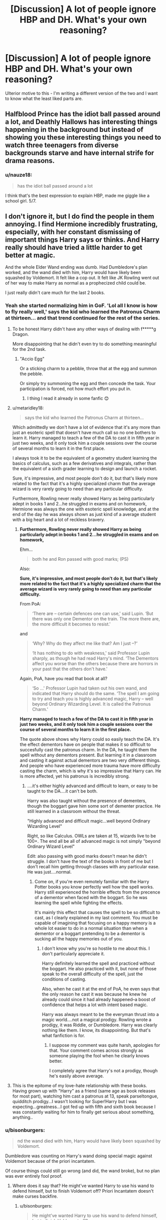 #+TITLE: [Discussion] A lot of people ignore HBP and DH. What's your own reasoning?

* [Discussion] A lot of people ignore HBP and DH. What's your own reasoning?
:PROPERTIES:
:Author: abnormalopinion
:Score: 17
:DateUnix: 1523333029.0
:DateShort: 2018-Apr-10
:FlairText: Discussion
:END:
Ulterior motive to this - I'm writing a different version of the two and I want to know what the least liked parts are.


** Halfblood Prince has the idiot ball passed around a lot, and Deathly Hallows has interesting things happening in the background but instead of showing you these interesting things you need to watch three teenagers from diverse backgrounds starve and have internal strife for drama reasons.
:PROPERTIES:
:Author: zombieqatz
:Score: 48
:DateUnix: 1523335401.0
:DateShort: 2018-Apr-10
:END:

*** u/nauze18:
#+begin_quote
  has the idiot ball passed around a lot
#+end_quote

I think that's the best expression to explain HBP, made me giggle like a school girl. 5/7.
:PROPERTIES:
:Author: nauze18
:Score: 21
:DateUnix: 1523398155.0
:DateShort: 2018-Apr-11
:END:


** I don't ignore it, but I do find the people in them annoying. I find Hermione incredibly frustrating, especially, with her constant dismissing of important things Harry says or thinks. And Harry really should have tried a little harder to get better at magic.

And the whole Elder Wand ending was dumb. Had Dumbledore's plan worked, and the wand died with him, Harry would have likely been squashed by Voldemort. It felt like a cop out. It felt like JK Rowling went out of her way to make Harry as normal as a prophecized child could be.

I just really didn't care much for the last 2 books.
:PROPERTIES:
:Author: AutumnSouls
:Score: 43
:DateUnix: 1523337225.0
:DateShort: 2018-Apr-10
:END:

*** Yeah she started normalizing him in GoF. 'Lol all I know is how to fly really well,' says the kid who learned the Patronus Charm at thirteen... and that trend continued for the rest of the series.
:PROPERTIES:
:Author: abnormalopinion
:Score: 32
:DateUnix: 1523337443.0
:DateShort: 2018-Apr-10
:END:

**** To be honest Harry didn't have any other ways of dealing with f*****g Dragon.

More disappointing that he didn't even try to do something meaningful for the 2nd task.
:PROPERTIES:
:Author: DrunkBystander
:Score: 14
:DateUnix: 1523351789.0
:DateShort: 2018-Apr-10
:END:

***** "Accio Egg"

Or a sticking charm to a pebble, throw that at the egg and summon the pebble.

Or simply try summoning the egg and then concede the task. Your participation is forced, not how much effort you put in.
:PROPERTIES:
:Author: Hellstrike
:Score: 13
:DateUnix: 1523377302.0
:DateShort: 2018-Apr-10
:END:

****** I thing I read it already in some fanfic 😊
:PROPERTIES:
:Author: DrunkBystander
:Score: 4
:DateUnix: 1523382394.0
:DateShort: 2018-Apr-10
:END:


**** u/metaridley18:
#+begin_quote
  says the kid who learned the Patronus Charm at thirteen...
#+end_quote

Which admittedly we don't have a lot of evidence that it's any more than just an esoteric spell that doesn't have much call so no one bothers to learn it. Harry managed to teach a few of the DA to cast it in fifth year in just two weeks, and it only took him a couple sessions over the course of several months to learn it in the first place.

I always took it to be the equivalent of a geometry student learning the basics of calculus, such as a few derivatives and integrals, rather than the equivalent of a sixth grader learning to design and launch a rocket.

Sure, it's impressive, and most people don't do it, but that's likely more related to the fact that it's a highly specialized charm that the average wizard is very rarely going to need than any particular difficulty.

Furthermore, Rowling never really showed Harry as being particularly adept in books 1 and 2...he struggled in exams and on homework, Hermione was always the one with esoteric spell knowledge, and at the end of the day he was always shown as just kind of a average student with a big heart and a lot of reckless bravery.
:PROPERTIES:
:Author: metaridley18
:Score: 14
:DateUnix: 1523378045.0
:DateShort: 2018-Apr-10
:END:

***** *Furthermore, Rowling never really showed Harry as being particularly adept in books 1 and 2...he struggled in exams and on homework,*

Ehm...

#+begin_quote
  both he and Ron passed with good marks; (PS)
#+end_quote

Also:

*Sure, it's impressive, and most people don't do it, but that's likely more related to the fact that it's a highly specialized charm that the average wizard is very rarely going to need than any particular difficulty.*

From PoA:

#+begin_quote
  ‘There are -- certain defences one can use,' said Lupin. ‘But there was only one Dementor on the train. The more there are, the more difficult it becomes to resist.'
#+end_quote

and

#+begin_quote
  ‘Why? Why do they affect me like that? Am I just --?'

  ‘It has nothing to do with weakness,' said Professor Lupin sharply, as though he had read Harry's mind. ‘The Dementors affect you worse than the others because there are horrors in your past that the others don't have.'
#+end_quote

Again, PoA, have you read that book at all?

#+begin_quote
  ‘So ...' Professor Lupin had taken out his own wand, and indicated that Harry should do the same. ‘The spell I am going to try and teach you is highly advanced magic, Harry -- well beyond Ordinary Wizarding Level. It is called the Patronus Charm.'
#+end_quote

*Harry managed to teach a few of the DA to cast it in fifth year in just two weeks, and it only took him a couple sessions over the course of several months to learn it in the first place.*

The quote above shows why Harry could so easily teach the DA. It's the effect dementors have on people that makes it so difficult to succesfully cast the patronus charm. In the DA, he taught them the spell without any dementors present. But learning it in a classroom and casting it against actual dementors are two very different things. And people who have experienced more trauma have more difficulty casting the charm, which is why it's so impressive that Harry can. He is more affected, yet his patronus is incredibly strong.
:PROPERTIES:
:Score: 15
:DateUnix: 1523386526.0
:DateShort: 2018-Apr-10
:END:

****** ....it's either highly advanced and difficult to learn, or easy to be taught to the DA....it can't be both.

Harry was also taught without the presence of dementers, though the boggart gave him some sort of dementer practice. He still learned in a classroom without the threat.

"Highly advanced and difficult magic...well beyond Ordinary Wizarding Level"

Right, so like Calculus. OWLs are taken at 15, wizards live to be 100+. The end all be all of advanced magic is not simply "beyond Ordinary Wizard Level"

Edit: also passing with good marks doesn't mean he didn't struggle. I don't have the text of the books in front of me but I don't recall him getting through classes with any particular ease. He was just....normal.
:PROPERTIES:
:Author: metaridley18
:Score: -3
:DateUnix: 1523397833.0
:DateShort: 2018-Apr-11
:END:

******* Come on, if you're even remotely familiar with the Harry Potter books you know perfectly well how the spell works. Harry still experienced the horrible effects from the precence of a dementor when faced with the boggart. So he was learning the spell while fighting the effects.

It's mainly this effect that causes the spell to be so difficult to cast, as I clearly explained in my last comment. You must be capable of imagining that focusing on a happy memory is a whole lot easier to do in a normal situation than when a dementor or a boggart pretending to be a dementor is sucking all the happy memories out of you.
:PROPERTIES:
:Score: 4
:DateUnix: 1523400237.0
:DateShort: 2018-Apr-11
:END:

******** I don't know why you're so hostile to me about this. I don't particularly appreciate it.

Harry definitely learned the spell and practiced without the boggart. He also practiced with it, but none of those speak to the overall difficulty of the spell, just the conditions of casting.

Also, when he cast it at the end of PoA, he even says that the only reason he cast it was because he knew he already could since it had already happened--a boost of confidence that helps a lot with intent based magic.

Harry was always meant to be the everyman thrust into a magic world....not a magical prodigy. Rowling wrote a prodigy, it was Riddle, or Dumbledore. Harry was clearly nothing like them. I know, its disappointing. But that's what fanfiction is for.
:PROPERTIES:
:Author: metaridley18
:Score: -2
:DateUnix: 1523402729.0
:DateShort: 2018-Apr-11
:END:

********* I suppose my comment was quite harsh, apologies for that. Your comment comes across strongly as someone playing the fool when he clearly knows better.

I completely agree that Harry's not a prodigy, though he's easily above average.
:PROPERTIES:
:Score: 6
:DateUnix: 1523403011.0
:DateShort: 2018-Apr-11
:END:


**** This is the epitome of my love-hate relationship with these books. Having grown up with "Harry" as a friend (same age as book releases for most part), watching him cast a patronus at 13, speak parseltongue, quidditch prodigy...I wasn't looking for Super!Harry but I was expecting...greatness...I got fed up with fifth and sixth book because I was constantly waiting for him to finally get serious about something, anything..
:PROPERTIES:
:Author: liverbuzzz
:Score: 3
:DateUnix: 1523465343.0
:DateShort: 2018-Apr-11
:END:


*** u/bisonburgers:
#+begin_quote
  nd the wand died with him, Harry would have likely been squashed by Voldemort.
#+end_quote

Dumbledore was counting on Harry's wand doing special magic against Voldemort because of the priori incantatem.

Of course things could still go wrong (and did, the wand broke), but no plan was ever entirely fool proof.
:PROPERTIES:
:Author: bisonburgers
:Score: 2
:DateUnix: 1523407629.0
:DateShort: 2018-Apr-11
:END:

**** Where does it say that? He might've wanted Harry to use his wand to defend himself, but to finish Voldemort off? Priori Incantatem doesn't make curses backfire.
:PROPERTIES:
:Author: AutumnSouls
:Score: 3
:DateUnix: 1523408536.0
:DateShort: 2018-Apr-11
:END:

***** u/bisonburgers:
#+begin_quote
  He might've wanted Harry to use his wand to defend himself, but to finish Voldemort off?
#+end_quote

I meant Harry defending himself, but actually now I think on it, it might attack Voldemort too. It did attack him with golden flames that one time... I just looked up where Dumbledore explains this to better understand, and this is what he says,

#+begin_quote
  Your courage won, your wand overpowered his. And in doing so, something happened between those wands, something that echoed the relationship between their masters.

  “I believe that your wand imbibed some of the power and qualities of Voldemort's wand that night, which is to say that it contained a little of Voldemort himself. So your wand recognized him when he pursued you, recognized a man who was both kin and mortal enemy, and it regurgitated some of his own magic against him, magic much more powerful than anything Lucius's wand had ever performed. Your wand now contained the power of your enormous courage and of Voldemort's own deadly skill: What chance did that poor stick of Lucius Malfoy's stand?”

  “But if my wand was so powerful, how come Hermione was able to break it?” asked Harry.

  “My dear boy, its remarkable effects were directed only at Voldemort, who had tampered so ill-advisedly with the deepest laws of magic. Only toward him was that wand abnormally powerful. Otherwise it was a wand like any other . . . though a good one, I am sure,” Dumbledore finished kindly.
#+end_quote

He's only talking about Harry's wand destroying Lucius's though, and not about killing Voldemort, but still interesting. I suppose it's possible Dumbledore was depending on Harry's wand more or less doing the exact same thing the Elder Wand ended up doing, and from what actually happened, I think that's a reasonable assumption for Dumbledore to have made.

But despite this, I do not necessarily think Dumbledore even expected Harry to be the one to kill Voldemort at all. I don't get the sense Dumbledore cares all that much about what the prophecy says, or for things like fate or destiny. He works off of facts and trusted magical theory, and he does not seem to trust Divination. From the living Dumbledore's perspective, anyone can strike the final blow so long as Voldemort is mortal. Harry is the only one who can make him mortal, but anyone can do the actual killing bit. I think that's what the Order was supposed to be for, but things just worked out differently because of that "flaw in the plan". Anyway, I don't really think there was enough for Dumbledore to plan the moment of Voldemort's death. Only after he's dead do I think Dumbledore's perspective changes about who can kill Voldemort; in King's Cross chapter both he and Harry are now aware that Harry is the master of the Elder Wand, and Dumbledore explains things to Harry with the new circumstances in mind, that Harry /can/ kill Voldemort. Not that he has to, but that he is capable of it:

#+begin_quote
  “I've got to go back, haven't I?”

  “That is up to you.”

  “I've got a choice?”
#+end_quote

He asked Dumbeldore about the afterlife, and after getting a vague answers, says,

#+begin_quote
  “Voldemort's got the Elder Wand.”
#+end_quote

And Dumbledore responds,

#+begin_quote
  “True. Voldemort has the Elder Wand.”
#+end_quote

And I think they both know what that means.
:PROPERTIES:
:Author: bisonburgers
:Score: 2
:DateUnix: 1523412635.0
:DateShort: 2018-Apr-11
:END:


** The ending is contrived in order to align with the overarching theme of the book. However, this does not stop the ending from being contrived. Nobody's plan should ever rely on "should"s. I much prefer some practical action from the most powerful wizard of the age, not a plan based on myths and hope.

So many people in this series need a kick in the pants and to be told to get over themselves. Those with power and choice bear a responsibility for those beneath them.
:PROPERTIES:
:Author: Averant
:Score: 13
:DateUnix: 1523336245.0
:DateShort: 2018-Apr-10
:END:


** To me, it is that Harry is hopelessly naive- he knows that a powerful wizard is out for his blood, but he doesn't make any effort to improve himself. Sure, there is the DA, but that is made to pass their standardized test. Harry doesn't seem like an "equal" to me at all- he was caught by snatchers in DH- wizards we can all agree don't hold a candle to Voldemort. He won due to the Elder Wand backfiring- not because he was marked as an equal. Just my opinion, don't kill me lol
:PROPERTIES:
:Author: Eingram24
:Score: 29
:DateUnix: 1523333514.0
:DateShort: 2018-Apr-10
:END:

*** First of all, I think you're confusing Harry with Umbridge. She's the one who said exams are what school is all about.

The book made it perfectly clear that the main purpose of the DA was to learn to defend themselves in the real world. Passing their O.W.L.s was a small part of it, but certainly not the main part.

It's mentioned several times. First when Hermione asks Harry to be their teacher. They want him specifically because he's had real life experience fighting Voldemort, and that's the most important thing to learn.

Then in the Hog's Head they're discussing it and Macmillan says something along the lines of 'Surely you wabt to pass your exams as well?' And Hermione says something along the lines of 'Of course, but most of all, we beed to be able to defend ourselves against Voldemort.'

As for the second part of your comment, this comes down to personal opinion. It was never about Harry being as magically powerful as Voldemort as the books made very clear, and I personally like that. It sets Harry Potter apart from your standard hero.

He didn't win because he was overpowered, he won because he had a good heart and was a good leader who inslired people to follow him. That's what makes him a hero. When Voldemort lost, the Death Eaters fled. But everyone stood up to protect Harry and kept fighting when they thought he was dead. Because he had inspired people to stand up to evil.
:PROPERTIES:
:Score: 14
:DateUnix: 1523356970.0
:DateShort: 2018-Apr-10
:END:

**** Harry's experience, while greater than anyone else's at Hogwarts isn't vast. Primarily he was teaching spells that could be tested on in the exams. I'm sure some members cared more about their exams than Voldemort since at that point all they had was Harry's word backed up by Dumbledore.

For the second part, yes he won because he was good, that's fine for a children's story but the series grew up. Its what made it so great when I was growing up, the series aged and changed as I did. By the time of the Seventh book it was very much young adult territory rather than children. At that point people want a real solution. Power of friendship etc doesn't cut it. People wanted to see Harry grow and take on the mantle of the chosen one, to leave his childish delusions of normality behind and become every bit as great as Ollivander predicted. Obviously greatness has different definitions but the ending was underwhelming for a lot of people. It was contrived and outlandish but not magical. Harry accepting his death might have been emotional but at the same time it felt like giving up. With regards to people standing up, they stood up to Voldemort before Harry, he might have been a figurehead but they were doing it long before he was born.
:PROPERTIES:
:Author: herO_wraith
:Score: 18
:DateUnix: 1523360403.0
:DateShort: 2018-Apr-10
:END:

***** u/deleted:
#+begin_quote
  Harry's experience, while greater than anyone else's at Hogwarts isn't vast. Primarily he was teaching spells that could be tested on in the exams. I'm sure some members cared more about their exams than Voldemort since at that point all they had was Harry's word backed up by Dumbledore.
#+end_quote

I challenge you to find anything in the book that backs up a single word you said. Like I said, passing their exams played a part, but by far the most important reason was to learn to defend themselves, as is made perfectly clear in the book. What you said was inaccurate, simple as that. Those examples I mentioned can all be found in the book, and there are more.

There also is (but I admit I may possibly be wrong about this) no mention that Harry chose spells because they were likely to come up on OWL exams. For instance, the examinor asked Harry to cast the patronus charm as a bonus, showing it wasn't part of the exam. Harry chose spells that he thought would be useful for them to know. He makes this clear with the disarming spell and I believe several others.

I also didn't claim that Harry's experience was vast. Just that it was the main reason Hermione asked him to be their teacher.
:PROPERTIES:
:Score: 0
:DateUnix: 1523361314.0
:DateShort: 2018-Apr-10
:END:

****** You're asking me to prove a interpretation. 'I'm sure some members cared more about their exams' I'm not claiming that they openly said it. Comparing what is written vs what is in line with the characters of a story is silly. Character as people have their own motives. We experience the books from Harry's point of view, we don't get insight on every character's motives for joining the DA. Heck, Michael Corner joins because of Ginny. His friends that came a long might care more about their exams. We don't get told every member's reasoning for joining, there isn't an in depth interview stage. It is reasonable to suggest, given the scepticism surrounding Harry's claims that some might have just wanted to practice magic that wasn't allowed in the class room. Me thinking its reasonable enough I'm willing to suggest at least one of the members saw their exams as a priority is me saying I'm sure. They aren't all convinced Harry is telling the truth, the chapter at the Hogs Head shows that. The fact that plenty sign up without full confidence in Harry's story is enough to suggest potential ulterior motives. You're taking my thoughts as a personal attack.

Harry isn't teaching them the spells that Dumbledore and Voldemort throw around at the Ministry at the end. He doesn't know them. What he has is Hermione, the books Lupin and Sirius gave him and his textbooks. Taking the resources he had available and his motives its highly likely that the spells he taught were part of the course and the spells he learnt at the end of the last year for the third task that he thought were useful. Harry thinking they're useful isn't mutually exclusive to them being tested. You look at where he found the spells and you draw conclusions.
:PROPERTIES:
:Author: herO_wraith
:Score: 12
:DateUnix: 1523363870.0
:DateShort: 2018-Apr-10
:END:


**** u/Hellstrike:
#+begin_quote
  the main purpose of the DA was to learn to defend themselves in the real world
#+end_quote

So why were they learning disarming and stunning, and not let's say stuff like sectumsempra? Most of the Dark Arts seems like "1001 ways to kill people painfully", but a few of them seem like the superior choice for combat. And by the time the DE were broken out of Azkaban, people knew that stunners were pointless and it might very well come down to "them or us".
:PROPERTIES:
:Author: Hellstrike
:Score: 5
:DateUnix: 1523377188.0
:DateShort: 2018-Apr-10
:END:

***** Harry explains why he chooses to teach them the disarming spell, when Smith scoffs at it. And the stunning spell proves itself to be useful. As for things like Sectumsempra; that's dark magic. I find it unlikely that Harry would choose to learn and teach curses like that.

As for why the books only show quite a limited amount of spells and tend to use the same few several times, I don't know. They have learned a lot of spells that we don't know about, as they studied in school for 6 years and we only see a few classes. Just like we only see a few DA meetings. We don't see Harry really deliberately using dark magic until DH when they were desperate, or in anger, which is due to Harry's main character flaw; to act rashly out of anger. It doesn't seem very in character for him to deliberately teach other students dark magic.

And again in DH, Harry makes it clear that he doesn't like using stronger spells than those like stunning and disarming, when Lupin berates him for disarming Stan Shunpike. It's consistent in his character. Maybe you imagine 15 year olds in the ministry to be maiming and killing people left and right, but that doesn't fit with their characters. Even in GoF, Crouch Sr.'s decision to fight fire with fire was seen as very harsh and controversial. Moody was considered a great auror by at least Sirius for never stooping to the level of Death Eaters, never killing unless he really had to, and we're talking about an adult and an auror who is trained to do that. Even he doesn't like to go that far.

It is also explicitly mentioned several times that learning to defend themselves was the main reason they chose to start up the DA. If you want to scoff at me saying that, just look up the proof for yourself.
:PROPERTIES:
:Score: 2
:DateUnix: 1523378438.0
:DateShort: 2018-Apr-10
:END:

****** The twin core effect was a fluke on Harry's part. If anyone else tries that, they are dead.

And in which context is stunning members of a fascist street fighting gang, which, in all honesty, is a bad SA ripoff, the better choice than killing them? Whether or not children should be in the position of making that choice is another question, but the DA is not to be blamed for the choices of a genocidal maniac.
:PROPERTIES:
:Author: Hellstrike
:Score: 6
:DateUnix: 1523378689.0
:DateShort: 2018-Apr-10
:END:

******* u/deleted:
#+begin_quote
  The twin core effect was a fluke on Harry's part. If anyone else tries that, they are dead.
#+end_quote

I'm not saying Harry was right, I'm saying that the spell being useful for him was his reasoning for saying it was a useful spell and for teaching it to the DA. I explained it from Harry's point of view, not my own.

But personally, I do agree with Harry, regardless of the twin cores effect. A wand is a wizard's main weapon. Very few wizards are capable of deliberate wandless magic, and most Death Eaters are unlikely to be among those. That makes the disarming spell a very useful one.

#+begin_quote
  And in which context is stunning members of a fascist street fighting gang, which, in all honesty, is a bad SA ripoff, the better choice than killing them?
#+end_quote

Again, I'm not talking about killing people in the terms of whether it is a good or bad choice. I'm saying that it's not consistent with the characters' personalities and decisions and the way the use of dark magic is viewed by those characters.

As for the stunning spell, there are several scenes in which the use of spell proves succesful. Luna stunning Carrow in the Ravenclaw common room for instance.

Again, personally I think incapacitating people is better than killing. I believe in a justice system that doesn't involve the death penalty, let alone people acting as judge and jury themselves. While it's understandable that in a war they make choices they wouldn't otherwise have, catching and prosecuting Death Eaters sounds better to me than killing them. But that is my personal opinion, as straight up murder being better is your personal opinion. Don't confuse your own opinion with those of the characters in the books.
:PROPERTIES:
:Score: 2
:DateUnix: 1523379700.0
:DateShort: 2018-Apr-10
:END:

******** One of the biggest problems with the later books is that the "light" side tried to win a war with non-lethal weapons. As edgy as it usually is in fanfiction, they should have realised that the only thing they achieve that way is to increase their death toll. You win wars through superior firepower, tactics and most of all logistics. Holding the moral highground does nothing in that regard.
:PROPERTIES:
:Author: Hellstrike
:Score: 9
:DateUnix: 1523380158.0
:DateShort: 2018-Apr-10
:END:

********* I don't know if they did. Lupin makes a pretty good argument that the Order needs to kill. He chides Harry for disagreeing on this point.

I also assume the Order killed Death Eaters during the battle if we are to believe fifty are dead - however, based on this not being explicitly stated and JKR's math issues, this is more of an interpretation than something that can be proven.
:PROPERTIES:
:Author: bisonburgers
:Score: 1
:DateUnix: 1523482905.0
:DateShort: 2018-Apr-12
:END:

********** No Death Eater died during the DoM battle or the Hogwarts raid. During the truce of the Battle of Hogwarts, the inner circle seems to be mostly alive as well.

Also considering that Voldemort ordered an uphill frontal assault on a fortified position, across several hundred yards of open ground nonetheless, shows that the defenders were not aiming to kill. The defenders wouldn't even need to aim, just throw area of effect curses in the general direction of the Death Eaters and you are almost guaranteed to hit something.
:PROPERTIES:
:Author: Hellstrike
:Score: 2
:DateUnix: 1523488966.0
:DateShort: 2018-Apr-12
:END:

*********** u/bisonburgers:
#+begin_quote
  No Death Eater died during the DoM battle or the Hogwarts raid. During the truce of the Battle of Hogwarts, the inner circle seems to be mostly alive as well.
#+end_quote

Do we know this for sure, or does this fall under a "probably" catagory? I am happy with either as the answer, just curious.
:PROPERTIES:
:Author: bisonburgers
:Score: 1
:DateUnix: 1523489823.0
:DateShort: 2018-Apr-12
:END:

************ The DoM Death Eaters, besides Bella, are mentioned to be in Azkaban. And the Hogwarts raid makes no mention of captured or killed Death Eaters, especially with Snape covering the retreat.
:PROPERTIES:
:Author: Hellstrike
:Score: 1
:DateUnix: 1523491633.0
:DateShort: 2018-Apr-12
:END:

************* Oh my god, I've been thinking of the Battle of Hogwarts. I've been thinking we're having a very different conversation. Disregard my entire line of questioning.
:PROPERTIES:
:Author: bisonburgers
:Score: 1
:DateUnix: 1523492234.0
:DateShort: 2018-Apr-12
:END:


********* That is your opinion, not fact. And not consistent with the characters in the books. Again, don't confuse your own opinion with those of the characters.

And don't forget that this is a fantasy world. The good guys did win the wars, regardless of what you think of it. Apparently holding the moral highground did work; the proof of it is in DH.
:PROPERTIES:
:Score: -5
:DateUnix: 1523380442.0
:DateShort: 2018-Apr-10
:END:

********** But at what cost? Had they bought a couple machine guns on the black market in Eastern Europe or simply carpeted Voldemorts charge with blasting curses, the "battle" of Hogwarts would have been over before Voldemort's forces reached the walls. Fred would live, as would Tonks. Their deaths were totally avoidable, but because the "light" side chose to hold the moral high ground instead of making use of their fortified one, fifty people died.

#+begin_quote
  And not consistent with the characters in the books.
#+end_quote

You mean Hermione, who had no issues permanently scarring traitors or leaving Umbridge to a Centaur rape train would object to killing magical Nazis? And Hermione could nag Harry into agreeing.
:PROPERTIES:
:Author: Hellstrike
:Score: 3
:DateUnix: 1523385550.0
:DateShort: 2018-Apr-10
:END:

*********** u/deleted:
#+begin_quote
  And Hermione could nag Harry into agreeing.
#+end_quote

I doubt it. Harry usually responds to Hermione's nagging (usually in this order) by 1 ignoring, 2 deceiving/avoiding, 3 as a last resort bursting out in anger. He finds her nagging annoying and turns away from it.

But yes, Hermione is usually the one who makes the more morally ambiguous decisions. Though the centaur thing is not confirmed, it's just the assumption people make on the real world myths on centaurs.

Also, this is just fantasy, but blaming the victims for the bad guys' actions is very harmful. I think I've had a discussion with you on guns in the wizarding world before and we're never going to agree on that. So I have no wish to start that endless discussion again. I get your view though.
:PROPERTIES:
:Score: -2
:DateUnix: 1523385856.0
:DateShort: 2018-Apr-10
:END:

************ "Harry, do you want your friends to die? Do I have to die just so we can say that we were /better/?"

Emotional blackmail is a bitch, but there is no way Harry would not agree after that reasoning.
:PROPERTIES:
:Author: Hellstrike
:Score: 2
:DateUnix: 1523386374.0
:DateShort: 2018-Apr-10
:END:


******* Killing is harder than the innocent believe. A panicking teenager may be more able to flee and save themselves if they know the disarming spell.

I do not want to be confused with someone who thinks that is the only useful spell. But I do think it's among many useful spells.
:PROPERTIES:
:Author: bisonburgers
:Score: 1
:DateUnix: 1523482730.0
:DateShort: 2018-Apr-12
:END:

******** There are people who cannot kill, others are completely unaffected by it. Simo Häyha killed 800 Russian within 100 days and said that he never felt bad about it. Other see a war scene once and get PTSD, others fight through an entire war and only break down afterwards.

I'm not saying that every child should learn the organ rotting curse, but a cutting spell?
:PROPERTIES:
:Author: Hellstrike
:Score: 2
:DateUnix: 1523488698.0
:DateShort: 2018-Apr-12
:END:

********* Everyone should learn a variety of spells.

edit: posted before I meant to, but couldn't edit right away - basically, yeah, everyone's different. Disarming is a very useful spell for relatively young innocent minds. If the war had gone on longer, the spell would likely be less and less useful to them.
:PROPERTIES:
:Author: bisonburgers
:Score: 1
:DateUnix: 1523488813.0
:DateShort: 2018-Apr-12
:END:

********** Not disagreeing with your overall attitude here, but the DA was founded to specifically counter the Death Eater threat. Not some drunk fool trying to mug you, but an actual band of war criminals modeled after the SA/SS. Said group usually does not operate as lone wolfs but as groups so a lot of the child friendly spells are useless.

And the Battle of Hogwarts was just that, a battle. Those are not won with nonlethal weapons and the moral highground
:PROPERTIES:
:Author: Hellstrike
:Score: 2
:DateUnix: 1523491956.0
:DateShort: 2018-Apr-12
:END:

*********** I'm not really sure why it feels like we're disagreeing, because in substance, I think we're saying the same thing.
:PROPERTIES:
:Author: bisonburgers
:Score: 1
:DateUnix: 1523492393.0
:DateShort: 2018-Apr-12
:END:


****** I suppose I should make it more clear that my comment was in response to this:

#+begin_quote
  Sure, there is the DA, but that is made to pass their standardized test.
#+end_quote

We know what the intention was of starting the DA by the people who actually started it. I completely agree that other students have had their own reasons, like Macmillan who considered the DA to be important to pass his OWLs.

However you say that the DA was made to pas standardised tests, but it's Harry, Ron and especially Hermione who made the DA and they make it perfectly clear why.

And this comes down to my interpretation of your comment, but 'that is made to pass their standardized test' sounds more to me like 'that is the whole point of starting the DA', rather than 'a few students among the DA were in it to pass their tests'.

I also accidentally quoted this line: 'I'm sure some members cared more about their exams than Voldemort since at that point all they had was Harry's word backed up by Dumbledore.' which made it look like I was disagreeing with this. But for the record, that was a mistake and I'm not disagreeing with that part.
:PROPERTIES:
:Score: 1
:DateUnix: 1523378795.0
:DateShort: 2018-Apr-10
:END:


****** > Harry explains why he chooses to teach them the disarming spell, when Smith scoffs at it. And the stunning spell proves itself to be useful.

whenever i read or listen to this passage, i feel the urge to strangle Harry. Yes, the Disarming Spell PROTECTED Harry, but ONLY Because of the Special Connection with the Core. Would he had any other Spell, the Avada had killed him. Harry is spreading false information, that the Disarming might be work and Protect against the unforgivables (the avada in particular). Harry could also have stated "hey, if someone casts the Killing, just simply counter with the Disarming spell." (really, why hasnt anybody thinking about this genius idea?!. The only good Point i see in his statement is that it silenced Zacharias, whos suprise was totally right, because...like i said, any other would be killed. But Harry seems (as so often) forget about what he learned in the Years. He seems to think, that the Disarming is the natural Protection against the Unvorgivables and totally forget that Dumbles mentioned that it was only because of the Cores...if he was aware of it, than it was dangerous to be quiet about it, as this was a necessary information to keep alive. Now that i think about, Harry seems to be a little like dumbles ("I dont care if Lives of faceless people would die in the Future, as long as you are alive"). But again, i give him this Point against Zacharias.

But this is a Fiction and Fantasy World. Realistically, the DE would only (or mostly) use the Unforgivables to make things easier, unless of course, Voldemort wants a Victim alive, than its captured (it it stay unharmed is another thing).

> Just like we only see a few DA meetings

actually we witness all of the DA meetings, but not all of them are as detailed as the First meeting. Mostly we get a summary from Harry about the teaching progress.

> Even in GoF, Crouch Sr.'s decision to fight fire with fire was seen as very harsh and controversial.

But it was reasonable. cruel, yes. But personally, i tend to Judge Bad action by its causes. If someone kills your Family right in front of your eyes, would you kill this Person in an act of Rage and Revenge or would you let him kill you, because your "morals" forbid you to kill this attacker? If someones does hurt other People and enjoys it, everyone has the right (in my eyes) to attack this Person, ESPECIALLY those, who are harmed by him. The Victims never asked for their Pain, but the Person was WILLINGLY causing the Pain and rejoiced by the Pain and Fear that he caused. I didnt came in such a situation yes, thank God

Imagine you meet a new Person, but this Person punchs you everyday, when your Paths are Crossed (on work). You know this Person is an evil Person and likes to hurt others. After an encounter, you say "stop hitting me, or i hit you back!". HE will be WARNED, he can adapt to your encounters and prepare for possible counters. If you keep silent and wait for the next time, YOU hit First or immediately after he hits you. You take him off-guard and throw all your anger in this Punch (and possibly more punches) and he has no time to defend or adapt to your attacks....i think, Bartys way was a plausible one to get out of the "Darkness", a cruel one, yes, but how many People did support him? Many, because they were desperate and wanted to be free again, free from the Pain and fear.

> Moody was considered a great auror by at least Sirius for never stooping to the level of Death Eaters, never killing unless he really had to, and we're talking about an adult and an auror who is trained to do that. Even he doesn't like to go that far." Nope, sorry, but now you are interpretating something in others actions and Behavior. We only have Sirius report about Moody. But how did he really thought? Remember the Pensieve scene with the DE in front of the Wizengarmot? Moody: "Lets take the information out of him and send him back to the Dementors". What does that say? Moody didnt want to execute the DE, no, he wanted them to suffer, if possible, untill they die. And i dont think he made a Joke about it, considering he was talking to dumbles about the latter not liking the Dementors. moody acts like one of the DEs, but im not blaming him. Hunting down the Trash of the Society must cause a rub off on someone.

> The good guys did win the wars, regardless of what you think of it

you mentioned it before: its a fantasy world..and if i may say so, a childbook series (Rowling even stated that she didnt saw the Books as Childhood series, but she wrote them for her "children" to read. Yes, it implies that her Children might not be physical children anymore, but can an Adult still have Fun with the Book 1-5? And the Good Guys won the War, because they were supossed to. The Evil is defeated, the Good wins, all are happy and the Mainchars marry and have Family.

> Apparently holding the moral highground did work; the proof of it is in DH

again, its a Fantasy World, a childbook series (who are supossed to teach morals) and most importantly, a Fiction, that Connects (or tries to) with the Real world. So the moral worked, because it was supossed to work. Why did Harry not Murder Voldemort? Because it would be bad, if Harry would became a Murderer. He had to be "pure" and innocent. The Children were teached that Murder by the Protagonist is bad, despite all the Problems and complications they would suffer through it.

> Again, personally I think incapacitating people is better than killing. I believe in a justice system that doesn't involve the death penalty, let alone people acting as judge and jury themselves.

Im split about it. But the "Justice system" is also built by Humans, and Humans might be corrupted by their Power, so they can kill innocents just because they dont like them or threatening them. Or it can set free Dangerous People, because of a "formality" or bribe. Incapacitating People contains the all-time Possibility that said person can Escape and Vanish without any traces, nowhere to be found, continuing the Killing Spree, but in other Countries.

People acting as Judge and Jury themselves......if the Justice System clearly has failed because a Letter or a Date was incorrect in the Culprits case, and he is set free and continues in killing People, the Government will say, that the Cases have Fault, because someone was editing them wrong. But what excuse do they have if the Culprit vanishes without a Trace? Or if all Evidences speak for the Cuprits fault, but the System sets him free, because its corrupted? As im said, im Split, but considering the Circumstances. Vigilantism isnt always that bad. The Gouvernment just tells its People that its bad, because they dont want the Citizens to kill each other and so make a lot of Paperwork or to reserve its right to "kill someone legally" (death penallty IS STILL a Murder, a Kill, but its Legal)
:PROPERTIES:
:Author: Atomstern
:Score: 1
:DateUnix: 1523438311.0
:DateShort: 2018-Apr-11
:END:

******* Well, I don't agree with you in the slightest. I'm really glad people in my country generally don't have this violent mentality. But I get where you're coming from and you're free to your opinion of course.

I don't really get the hate against the disarming spell though, even if I understand why people don't like Harry's reasoning.

A wand is a wizard's main weapon. Disarming them of that weapon is a great idea. It's an excellent spell to use in a fight.

I doubt Harry would advise people to use the spell is useful against unforgivables, he knows perfectly well what the spell is for. It's a bit silly to think that. He just tells Smith that the spell came in useful for him and it did, as it was the first spell he could think of when faced with Voldemort. And no spell can block the avada kedavra anyway. And Harry is aware of the twin cores thing.

But he also knows that it's a useful spell and I think that it was a great first spell to teach the DA.

#+begin_quote
  but can an Adult still have Fun with the Book 1-5?
#+end_quote

Do you really have to ask this? The adult cover was made for a reason and hundreds of thousands of adults still love the books. And not just adults who grew up with the books. I kniw plenty of people who first read the books as adults.
:PROPERTIES:
:Score: 2
:DateUnix: 1523439949.0
:DateShort: 2018-Apr-11
:END:

******** > I'm really glad people in my country generally don't have this violent mentality.

this were just my Opinion and initial Thoughts about Criminals, that werent dealt ordinary with. And WE can only imagine, via Sirius Report, how the World was. Everyone could be a Spy for the Dark Side. Going the "Soft" way, would only slow down the Process, be more morally, yes, but also giving the DE the possibility to adept to this "typical light side" tactic and eliminating its cause with preventiv measure. "the way to hell is paved with good intentions", i can easily imagine that Crouch was just wanting to end the misery, but over time, he got corrupted by his own Intentions and the fact about his Son. Thoughts are free and you cant tell me, that you wasnt driven once in your life so far, that you imagined, you would go violant against another Citizen.

> I don't really get the hate against the disarming spell

you say it yourself: its not the hate, but Harrys Reason for it being useful, atleast for me. But we see Harrys reasoning and it might be considered Naive.

> I doubt Harry would advise people to use the spell is useful against unforgivables, he knows perfectly well what the spell is for

he more or less indirectly, confessed this by making Smith silent with his Statement. Keep in mind, that No one knows, why Harry survived through the Killing Curse. Maybe all might think, that the Disarming might be especially powerful in his hands. Smith could have countered "come on, you want to tell me that the disarming would work against the Unforgivables?" and Harry would been defeated. i guess we can all assume that Voldemort only used the Unforgivables, maybe not against Dumbles, because for him he needed a Bigger Arsenal of Spells. Well, atleast it sounds to me, that Harry is submiting, that the Disarming would work against the Unforgivables.

> And Harry is aware of the twin cores thing.

the thing, that we cant Witness Harrys thoughts right after he makes Smith mouth shut, refuse me to believe that. As i said, Harry forgets a lot of Things during the Years. Think about that even Hermione didnt believed Harry in Book 7, as he mentioned that the Cores did this. HELL, even Dumbles believed Harry and even explained this to him, but the so called "know-it-all", refused to believe what Dumbles said -.-

> But he also knows that it's a useful spell and I think that it was a great first spell to teach the DA.

Sure, the thing is, the he made a state, that the Spell might be useful in defending against the Unforgivables and we never see him denying this fact. Of course, there are other More adult and more experienced Wizards, but as multiple times proven: Harry is a powerful Wizard. So the fact that he can defend with a Disarming against the pure Evil, might give a lead, that its possible, but the other Wizard are not talented enough. Too bad for them.

> The adult cover was made for a reason

Im talking about the Content, not the nice Cover Art
:PROPERTIES:
:Author: Atomstern
:Score: 1
:DateUnix: 1523466871.0
:DateShort: 2018-Apr-11
:END:

********* [deleted]
:PROPERTIES:
:Score: 1
:DateUnix: 1523513788.0
:DateShort: 2018-Apr-12
:END:

********** Yes, i have of course been serious. But the thing is: they created an Adult cover for a Childbook series, so it would appeal more "attractive" for adults.....its as if Disney made more "adult" covers for all the Kids Movies like Junglebook and the Little Mermaid. And the fact that the Content, despite the adult fitting cover, is still more made for Kids. But that doesnt mean, that Adult wouldnt have fun with this. But there surely would be some who say "what kind of shit is this? i have been tricked by a appealing Cover, but the Content is just Kids doing things. Thats "false labelling"" Its was a way, to attract the Adults, but i wonder, if the effort fo such a Group might be smaller, when they only sold the child art version. Im not from Britain, but i discovered, that on my Country there are adult version selling too. But it wasnt necessary on THAT time, they read it, if it was interesting, or not. Sorry, if i was bothering you
:PROPERTIES:
:Author: Atomstern
:Score: 1
:DateUnix: 1523515848.0
:DateShort: 2018-Apr-12
:END:


*** A valid opinion! It's an open discussion, all are welcome.

The DA is a good point... Maybe I'll bring it back. It's said that teaching others helps you improve your own ability...
:PROPERTIES:
:Author: abnormalopinion
:Score: 3
:DateUnix: 1523334712.0
:DateShort: 2018-Apr-10
:END:


** In my opinion, the characters - all of them - were pretty much holding the idiot balls for most of those books, and acting wildly out of character just so the plot wouldn't get derailed. That was a tendency of the earlier books as well, but it became blatantly obvious when the tone shifted from children's books to more serious YA novels. The idea that Hermione and Ron (and everyone else from the Order) would dismiss Draco as harmless is so shitty it beggars belief. The "flight of the seven Potters" is a plan a six year old would have dropped as stupid. The revelation that you can be your own secret keeper, as Arthur and Bill demonstrated, suddenly revealed Lily and James (and Dumbledore) as idiots who missed such an obvious security measure. Capturing murderous Death Eaters, yet not killing them, or at least obliviating them down to children, beggars belief. The whole camping trip is a farce that has "I don't care about logic, they have to be hungry and cold, even though they're wizards and witches, and could easily avoid that" written over it. And Dumbledore wasting his last year on shit he could have taught Harry in an afternoon and somehow not telling the trio all they needed for the hunt in advance (as well as handing them the items he had prepared for them well ebfore his death, so the Ministry couldn't mess with it) takes the cake. Once more the supposedly most powerful and intelligent wizard of Britain is reduced to some useless plot device, instead of actually acting out his experience and smarts.

Either the books should have kept the children's book tone and be more whimsical and less bloody, or the bodies of Death Eaters should have started to hit the floor starting in sixth year as the Order and the Ministry went to town on Voldemort's supporters, using everything Dumbledore could bring to the table. At the very least, Dubmeldore should have used his restored influence and power to get rid of scum like Umbridge, and pretty much everyone else supporting blood bigotry int he wake of Voldemort's return being revealed. By the time he died - if he has to die, even - the Ministry should have been remarkably free of open bigots, and much stronger, and Malfoy should have been dead.
:PROPERTIES:
:Author: Starfox5
:Score: 34
:DateUnix: 1523343175.0
:DateShort: 2018-Apr-10
:END:

*** That was very well put and quite succinct!

I've certainly thought the Dumbledore faction should have been much more decisive at some point and not so passive and loser-ish.

I can even accept not wanting to "become the enemy" and mindlessly kill all the Death Eaters, but there's a wide range of options (especially when Magic is involved) that is never explored. Securing a school full of children through the use of Veritaserum and Unbreakable Vows certainly seems appropriate in a time of Civil War and Terrorism, when students have been attacked.
:PROPERTIES:
:Author: Deathcrow
:Score: 13
:DateUnix: 1523362425.0
:DateShort: 2018-Apr-10
:END:


*** Don't you know that heroes have to be pure of heart and rush into any kind of dangerous situations without thinking?

God forbid if they show political acumen, strategic brilliance, and tactical ruthlessness!
:PROPERTIES:
:Author: InquisitorCOC
:Score: 14
:DateUnix: 1523366977.0
:DateShort: 2018-Apr-10
:END:

**** And yet, Dumbledore can arguably be said to have shown considerable ruthlessness when using Snape. (Possibly towards Harry as well.)

But that ruthlessness, or even just practicality, is shockingly lacking in many other situations, especially concerning the Malfoys.

I much prefer DianeCastle's Dumbledore - that's a cunning and ruthless man whose actions are both consistent and make sense. At least more so than canon Dumbledore's.
:PROPERTIES:
:Author: Starfox5
:Score: 7
:DateUnix: 1523371301.0
:DateShort: 2018-Apr-10
:END:

***** 'Good guys don't kill' trope is permeating the literary world.

Just look at Batman who is always stuffing Joker and co into that revolving door facility known as Arkham Asylum. Azkaban even sounded like it.
:PROPERTIES:
:Author: InquisitorCOC
:Score: 9
:DateUnix: 1523374193.0
:DateShort: 2018-Apr-10
:END:

****** This is all the fault of the [[https://en.wikipedia.org/wiki/Comics_Code_Authority][Comics Code Authority]], a repressive industry-imposed censorship program that changed the nature of heroic stories. Before the Code, Batman, Wonder Woman and even Superman could kill the criminals.
:PROPERTIES:
:Author: wordhammer
:Score: 4
:DateUnix: 1523406086.0
:DateShort: 2018-Apr-11
:END:


****** Spider-Man too. I love Spidey, I really do, but the fact that he has to fight the same enemies dozens of times is ridiculous. I know that it's just Marvel wanting to reuse familiar characters, but at some point, I have to go, "Okay, so Rhino just killed a bunch of people in his rampage... again... for the tenth time in the last five years... Why isn't Spidey just finishing them permanently?"

I mean, fuck, if you don't want to kill them, at least make sure they won't ever be able to walk again or something. If you don't want to become a killer, at least paralyze them.
:PROPERTIES:
:Author: AutumnSouls
:Score: 3
:DateUnix: 1523390377.0
:DateShort: 2018-Apr-11
:END:


****** Ah, yes. I loathe the Joker with a passion. One of the worst characters ever. He needs god-like plot armour to be more than the rabid monster of the week that gets put down at the end of the episode.
:PROPERTIES:
:Author: Starfox5
:Score: 2
:DateUnix: 1523378204.0
:DateShort: 2018-Apr-10
:END:


***** Actually, in some ways canon Dumbledore makes sense, if you see him as a war-weary general who wanted to retire three decades ago but everyone kept piling shit on him and there were no suitable replacements. He has to make hard choices but doesn't want to and is therefore hesitant. Said hesitance makes sure nothing gets done properly and in the end the death toll is far higher.
:PROPERTIES:
:Author: Hellstrike
:Score: 4
:DateUnix: 1523377618.0
:DateShort: 2018-Apr-10
:END:


*** If the curse was contained to Dumbledore's arm, why not amputee the arm and laugh at Riddle for getting one over him?
:PROPERTIES:
:Author: Hellstrike
:Score: 3
:DateUnix: 1523377405.0
:DateShort: 2018-Apr-10
:END:


** *EDIT*: sorry, it's a bit of a slab of text but I'm too lazy to edit on mobile.

.

Personnally, I don't like them because I felt that the bad guys were dumbed down to provide a feasible challenge to the good guys so that it doesn't look like a nundu vs a bowtruckle like it would have been if the power levels weren't changed.

Obviously the correct path would have been, IMO, to make the trio /good/ in a area of magic, or even a special perk like an animagus transformation. Anything, really, that made them something more than school dropouts that doesn't know more than the curriculum.

The pairings should have been different. If not at the Battle of Hogwarts than the Epilogue should not have H/G or not as a happy couple but as one that would stay together because of convenience. Hr/R I personally think they would have separated/divorced fairly quickly.

The inventivity of magic is missing, if at eleven they thought of levitating their enemy's weapon to beat him with it rather than just battering it with a spell, why don't they do the same thing later? Like, I don't know, transfigurating some tables into wolves when the snatchers arrives. Especially since IMO the TWT was in part to showcase what HP&co would be able to do by 17.

The ideologies: why is Voldemort and his followers fighting for besides ethnic cleansing? Why is Dumbledore? Shouldn't there be disagreements within both parties? As in: "the Dark Lord is wrong, it's not a parentage issue, it's a culture issue, that is why we should kill the parent's of muggleborn when they are babies and raise them in proper society" or "the Death Eaters are way too extreme but it is fascinating how they do not bar werewolves from leadership position".

Of course, I would have preferred more exposure of my house, Ravenclaw (along with a pairing HP/LL but that's another debate altogether).

And finally (for now at least) would be that there are too many Deus Ex Machina and incoherences in the magic. I usually don't mind a Deus Ex Machina or two but I like to have a Chekhov Gun to go with it.

.

*EDIT*: sorry, forgot about this:

Why is the Jesus/martyr imagery is so pregnant? Especially when it could have been less shoved down our throats easily.
:PROPERTIES:
:Author: Lenrivk
:Score: 9
:DateUnix: 1523350984.0
:DateShort: 2018-Apr-10
:END:

*** u/wordhammer:
#+begin_quote
  Why is the Jesus/martyr imagery is so *pregnant*? Especially when it could have been less shoved down our throats easily.
#+end_quote

Pretty sure you meant 'prevalent', as in 'carried by the wind to all corners'. As to the reason for it, JKR's theme was from the very start the power of sacrifice for the sake of love. Having Harry beat Voldemort to death after poisoning him wouldn't really taste right after all that talk about values.
:PROPERTIES:
:Author: wordhammer
:Score: 5
:DateUnix: 1523381375.0
:DateShort: 2018-Apr-10
:END:

**** Thanks for the word, I knew there was something fishy about pregnant.

And yes, HP needed to die but JKR could have put a bit of form to it, like a duel like at the end of the TWT that HP make sure to lose. But then, the way that LV dies is ridiculous IMO.
:PROPERTIES:
:Author: Lenrivk
:Score: 3
:DateUnix: 1523402012.0
:DateShort: 2018-Apr-11
:END:


*** u/Deathcrow:
#+begin_quote
  "the Death Eaters are way too extreme but it is fascinating how they do not bar werewolves from leadership position".
#+end_quote

Do you think Fenrir is in a genuine leadership position or respected by Voldemort? I doubt it very much. He's a rabid attack dog and I'm quite sure he would have met with a quick accident shortly after Voldemort won the war.
:PROPERTIES:
:Author: Deathcrow
:Score: 4
:DateUnix: 1523362852.0
:DateShort: 2018-Apr-10
:END:

**** It can arguably be said that he has the same authority as Bellatrix.

I admit it is more part of my AU than part of cannon but between the treatment of werewolves on each side I'm not sure the Dark Side one is much worse than the Light Side.

.

Besides, I was trying to think about good points in the Dark Side and couldn't really come up with anything. As if the entire cannon version was based upon a dictatorship (with Elected Monarch succession? Or maybe Tanistry?) that earned legitimacy from an ethnic cleansing...
:PROPERTIES:
:Author: Lenrivk
:Score: 5
:DateUnix: 1523364172.0
:DateShort: 2018-Apr-10
:END:


** The pairings follow the most common tropes (guy 1 and guy 2's sister, guy two and girl 1, who always seem closer to kill than to fuck). The only thing more cliché at that point would have been Harry/Bella. And there's not really a lot of built-up while Ginny at the end of HBP seems like a dickhead (not that Harry's break up scheme was much better tbh).

The idiot ball has been mentioned a lot so I won't go into detail here, but focus on the epilogue instead. Malfoy should have been in Azkaban for a long list of charges, Ron's casual mention of assaulting his driving instructor should have consequences, neither Albus nor Severus deserve the respect Harry pays them and the "all was well" sentence is very dickish, especially from Teddy's or George's pov.
:PROPERTIES:
:Author: Hellstrike
:Score: 11
:DateUnix: 1523347540.0
:DateShort: 2018-Apr-10
:END:

*** Yeah. Whatever you write, don't finish at Voldemort's death. Show us how justice is dealt out. Show us the changes the war caused - for the kids who fought, for the muggleborns who faced a genocide, for the scum who supported Voldemort with words but not deeds, for the establishment who saw their country taken over by Death Eaters and then freed by a bunch of kids, revealing how hollow and weak the entire Ministry was. Show us Hermione leveraging her and her friends' power to push through radical changes to creature rights and other reforms - it's not as if anyone would oppose the people who just killed Voldemort and his Death Eaters.

Whatever you do, don't end the book with that shitty "we all fought and so many died so we could return to the status quo" epilogue.
:PROPERTIES:
:Author: Starfox5
:Score: 7
:DateUnix: 1523349592.0
:DateShort: 2018-Apr-10
:END:

**** Well, I already have the end game planned out, so let me know if you'd like the build-up to it:

Harry/Daphne (she's a blank slate, so I have an easier time dealing with her). He works with the Aurors for a few years, but becomes the DADA professor after his son is born.

Draco serves five years. When he gets out, he meets Astoria. Lucius dies in prison while serving his sentence. Narcissa at first vacations and then pretty much lives with Andromeda.

Hermione revolutionizes the Ministry. Then she becomes the youngest Headmistress in Hogwarts history. Neville is her deputy because Harry doesn't want to draw anymore attention to himself.

Haven't decided what to do with Ginny, other than she remains a background character.

The existence of Albus Severus is nary a thought in anyone's mind.
:PROPERTIES:
:Author: abnormalopinion
:Score: 3
:DateUnix: 1523354423.0
:DateShort: 2018-Apr-10
:END:

***** With regards to Daphne - I tend to skip stories where she's playing a major role since I'm not interested in the "OCs with a canon name". That Daphne often is used in "purebloods are actually right, the DEs are just too extreme" stories is another negative for me.

How are you planning to show the ending? Extended epilogue? Or a whole arc/part?

Why is everyone ending up at Hogwarts?
:PROPERTIES:
:Author: Starfox5
:Score: 7
:DateUnix: 1523356849.0
:DateShort: 2018-Apr-10
:END:

****** Not OP, but from my experience, Daphne is not about "pureblood bigotry is right" but in 9/10 cases

#+begin_quote
  All purebloods are evil. But there were some who resisted. A last alliance of +men and elves marched against the armies of Mordor and on the slopes of Mount Doom, they fought for the freedom of Middle-earth+ Potter and House Greengrass, the only /grey/ house, who never had anything to do with Voldemort, well besides uncle Aldrin, but we aren't talking about him anymore, resisted Voldemort and fought valiantly on the grounds of Hogwarts, they shall fight on the beaches, they shall fight on the landing grounds, they shall fight in the fields and in the streets, they shall fight in the hills; they shall never surrender.
#+end_quote

I love using the name only characters because you can write them any way you want. Have them interact with the known characters. In both of my stories, Penelope Clearwater plays a far larger role than in canon. Both have background characters as love interest (Lisa Turpin and Nymphadora Tonks respectively). If you show more than just the main cast, you add life to your world. Sure, it doesn't matter that two background characters are together, but mentioning that there is something going on in Hogwarts besides the main plot makes a better narrative IMO.

Canon is lacking in the regard of using the reserve bench. Harry spent 6 years on the Quidditch team. He ought to be more affected by Katie getting cursed than "oh well, just another Saturday. Or in GoF, where Harry is desperate for a date, would it have been that difficult to ask Alicia after Fred asked Angelina? Instead of spending a few weeks making a fool out of yourself, why not ask your friend. It was a social obligation because Harry got shafted by the staff and Ministry, not a marriage.
:PROPERTIES:
:Author: Hellstrike
:Score: 3
:DateUnix: 1523378428.0
:DateShort: 2018-Apr-10
:END:

******* I didn't say she was part of the "pureblood bigots are right" stories, but part of the "purebloods are right" stories - you know the kind, where muggleborns are ignorant barbarians, slavery is a-ok because elves need to be slaves, and purebloods are noble souls with Lords and Ladies, far above the plebs.
:PROPERTIES:
:Author: Starfox5
:Score: 3
:DateUnix: 1523380686.0
:DateShort: 2018-Apr-10
:END:

******** u/Hellstrike:
#+begin_quote
  you know the kind, where muggleborns are ignorant barbarians, slavery is a-ok because elves need to be slaves, and purebloods are noble souls with Lords and Ladies, far above the plebs.
#+end_quote

Now I'm going to work on my Hermione/Daphne plotbunny some more, just in spite of that trope.
:PROPERTIES:
:Author: Hellstrike
:Score: 3
:DateUnix: 1523385856.0
:DateShort: 2018-Apr-10
:END:


******** I mean, that can actually work if the author keeps their opinions well away from the plot. linkffn(Contractual Invalidation) does a convincing job of this. Harry and Daphne both argue their points well - in a conversational sense, at least. It's not about who's right or wrong in the end, but that the argument sounds like one between two marginally rational human beings.

Author tracts aren't fun on either end. Even "Muggles are morally superior" stories are a drag to read.
:PROPERTIES:
:Author: Ihateseatbelts
:Score: 3
:DateUnix: 1523475107.0
:DateShort: 2018-Apr-12
:END:

********* [[https://www.fanfiction.net/s/11697407/1/][*/Contractual Invalidation/*]] by [[https://www.fanfiction.net/u/2057121/R-dude][/R-dude/]]

#+begin_quote
  In which pureblood tradition doesn't always favor the purebloods.
#+end_quote

^{/Site/:} ^{fanfiction.net} ^{*|*} ^{/Category/:} ^{Harry} ^{Potter} ^{*|*} ^{/Rated/:} ^{Fiction} ^{T} ^{*|*} ^{/Chapters/:} ^{7} ^{*|*} ^{/Words/:} ^{90,127} ^{*|*} ^{/Reviews/:} ^{778} ^{*|*} ^{/Favs/:} ^{4,298} ^{*|*} ^{/Follows/:} ^{3,104} ^{*|*} ^{/Updated/:} ^{1/6/2017} ^{*|*} ^{/Published/:} ^{12/28/2015} ^{*|*} ^{/Status/:} ^{Complete} ^{*|*} ^{/id/:} ^{11697407} ^{*|*} ^{/Language/:} ^{English} ^{*|*} ^{/Genre/:} ^{Suspense} ^{*|*} ^{/Characters/:} ^{Harry} ^{P.,} ^{Daphne} ^{G.} ^{*|*} ^{/Download/:} ^{[[http://www.ff2ebook.com/old/ffn-bot/index.php?id=11697407&source=ff&filetype=epub][EPUB]]} ^{or} ^{[[http://www.ff2ebook.com/old/ffn-bot/index.php?id=11697407&source=ff&filetype=mobi][MOBI]]}

--------------

*FanfictionBot*^{2.0.0-beta} | [[https://github.com/tusing/reddit-ffn-bot/wiki/Usage][Usage]] | [[https://www.reddit.com/message/compose?to=tusing][Contact]]
:PROPERTIES:
:Author: FanfictionBot
:Score: 1
:DateUnix: 1523475118.0
:DateShort: 2018-Apr-12
:END:


***** I would highly appreciate if you do not jump on that Daphne Greengrass bandwagon. Even writing her sister Astoria would be more creative and interesting. Furthermore, there are no decent Pansy Parkinson redemption fics either.
:PROPERTIES:
:Author: InquisitorCOC
:Score: 7
:DateUnix: 1523377771.0
:DateShort: 2018-Apr-10
:END:

****** Hmm, that's another good point. It's still gonna be Daphne, I'm not about to rewrite the entire plot, but Pansy might be shed in a /slightly/ better light.
:PROPERTIES:
:Author: abnormalopinion
:Score: 1
:DateUnix: 1523386657.0
:DateShort: 2018-Apr-10
:END:


***** Be careful making Hermione all that. Through out the series she shows very little ability to compromise or just make friends. Consider, for all her intelligence she lacks the skills to get people over to her side other than brute forcing her views upon them. She's a skilled witch but I can't get behind the idea that she'd do well playing nice with others. Between her personality and her association with Harry, as in, people will assume that she used his name to get where she has, plenty of people would be willing to block her promotions before we even get to her policies.
:PROPERTIES:
:Author: herO_wraith
:Score: 1
:DateUnix: 1523457486.0
:DateShort: 2018-Apr-11
:END:

****** Which is why I have her as Headmistress rather than Minister. Also she won't be having as big of a role as she did in the main series, and as a result she'll be forced to learn how to accept other people's views. Although she definitely rises up the ranks so quickly due to her association with Harry; all of the Weasleys get a lot of leeway.
:PROPERTIES:
:Author: abnormalopinion
:Score: 1
:DateUnix: 1523463307.0
:DateShort: 2018-Apr-11
:END:


***** I'm always wondering why Potter would go out with one of Malfoy's bullies. Just so that Potter in the end is Malfoy's brother-in-law?
:PROPERTIES:
:Author: Gellert99
:Score: 1
:DateUnix: 1523359532.0
:DateShort: 2018-Apr-10
:END:

****** u/Deathcrow:
#+begin_quote
  I'm always wondering why Potter would go out with one of Malfoy's bullies
#+end_quote

Nothing about Daphne is known besides her name. In Fanfiction she's quite often used as the "sane" side of Slytherin who oppose Malfoy.
:PROPERTIES:
:Author: Deathcrow
:Score: 5
:DateUnix: 1523363020.0
:DateShort: 2018-Apr-10
:END:

******* Daphne belonged to a group led by Pansy doing favours for Malfoy, like spreading gossip and rumours, and gathering information. I think it matches the job description of a minion. Well, maybe it's not enough to call her a bully.
:PROPERTIES:
:Author: Gellert99
:Score: 1
:DateUnix: 1523363768.0
:DateShort: 2018-Apr-10
:END:

******** u/Deathcrow:
#+begin_quote
  Daphne belonged to a group led by Pansy doing favours for Malfoy
#+end_quote

Again. No. That's not in the books.

This is her only mention (AFAIK). From OotP:

#+begin_quote
  Hermione's name was called. Trembling, she left the chamber with Anthony Goldstein, Gregory Goyle, and Daphne Greengrass. Students who had already been tested did not return afterward, so Harry and Ron had no idea how Hermione had done
#+end_quote
:PROPERTIES:
:Author: Deathcrow
:Score: 5
:DateUnix: 1523364043.0
:DateShort: 2018-Apr-10
:END:

********* Why do you think so? I double checked the Potter wiki before I wrote my note. She's explicitly mentioned as being part of Pansy's group.
:PROPERTIES:
:Author: Gellert99
:Score: -2
:DateUnix: 1523364267.0
:DateShort: 2018-Apr-10
:END:

********** Because I checked... unless I missed something or forgot.

The information probably originates from Pottermore or a Rowling interview. Yeah, the reference in the wiki links to a Rowling interview. If someone writes a Fanfic based on the books Daphne is a blank slate. As far as I can see her only mention is that one line in Book 5.
:PROPERTIES:
:Author: Deathcrow
:Score: 7
:DateUnix: 1523364657.0
:DateShort: 2018-Apr-10
:END:


********** I'm just confirming [[/u/Deathcrow]] 's statement here. It's fairly easy to get hold of the text of the books in soft-copy and then it's trivial to search for the words "Daphne" and "Greengrass". The one time either word appears is in the sentence quoted above.

Yes there's other stuff from Pottermore and interviews, but in the books it's just that passing mention. Astoria doesn't even get that.
:PROPERTIES:
:Author: rpeh
:Score: 6
:DateUnix: 1523370361.0
:DateShort: 2018-Apr-10
:END:

*********** I am very sorry that I haven't stored all of the books on my mobile. I'll never again participate in any discussions when I can double check my knowledge only based on the HP wiki. Satisfied?
:PROPERTIES:
:Author: Gellert99
:Score: -1
:DateUnix: 1523395230.0
:DateShort: 2018-Apr-11
:END:

************ I wasn't criticising you.

The first time I read somewhere that Daphne was only mentioned once, I didn't believe it either. That's /why/ I found the books online, downloaded them, put them into one text file and now keep it on Dropbox so I can check it easily wherever I am. It's only 6.2M so even my phone can handle it.
:PROPERTIES:
:Author: rpeh
:Score: 1
:DateUnix: 1523447082.0
:DateShort: 2018-Apr-11
:END:


**** In my humble opinion, it's good that JKR didn't go that way. The books aren't about politics and post-Hogwarts problems of muggleborns.

Even it's shitty, the Epilogue ended on a right note. Pair Harry with Hermione, get rid of "Albus Severus" crap and we'll get a good ending. We can even assume that Malfoy spent some time in Azkaban for his crimes.
:PROPERTIES:
:Author: DrunkBystander
:Score: 5
:DateUnix: 1523352730.0
:DateShort: 2018-Apr-10
:END:

***** There we differ - the books are all about politics, in my opinion. Pretty much from the start, it's about fighting bigotry, racism, fascism, nazism, government corruption, abuse of power and slavery.

Replace "muggleborn" with "people of colour" and the Death Eaters with the KKK and it's even clearer.
:PROPERTIES:
:Author: Starfox5
:Score: 7
:DateUnix: 1523354215.0
:DateShort: 2018-Apr-10
:END:

****** u/DrunkBystander:
#+begin_quote
  bigotry, racism, fascism, nazism, government corruption, abuse of power and slavery.
#+end_quote

Those things define the environment the Trio operates in. But none of them actually seriously fights it. I can remember two "significant" attempts:

1. Hermione's "spew" that died our very quickly;
2. Harry's DA that ended with the book 5.

None of the Trio represents something serious outside Hogwarts.

How their political future could be introduced into the books organically?
:PROPERTIES:
:Author: DrunkBystander
:Score: 8
:DateUnix: 1523355179.0
:DateShort: 2018-Apr-10
:END:

******* What? The entire struggle against Voldemort is a struggle against bigotry, racism and nazism. Fighting Voldemort and his Death Eaters is "seriously fighting" it. The evil of slavery is shown repeatedly in the books, up to the elves fighting Death Eaters in the last book. Abuse of power is a theme, from Sirius's imprisonment to the campaign against Harry in year 5 as well as Scrimgeour's abuse of power in year 6.
:PROPERTIES:
:Author: Starfox5
:Score: 6
:DateUnix: 1523355969.0
:DateShort: 2018-Apr-10
:END:

******** And in the end it is only fighting the symptoms and the underlying causes are never touched.
:PROPERTIES:
:Author: Krististrasza
:Score: 3
:DateUnix: 1523356487.0
:DateShort: 2018-Apr-10
:END:


******** Where in the books does Harry (main hero) define his fight with Riddle as a fight "against bigotry, racism and nazism"?
:PROPERTIES:
:Author: DrunkBystander
:Score: 3
:DateUnix: 1523356636.0
:DateShort: 2018-Apr-10
:END:

********* I do not think that what Harry says or doesn't say has much if any influence on what the books are about.
:PROPERTIES:
:Author: Starfox5
:Score: 7
:DateUnix: 1523357886.0
:DateShort: 2018-Apr-10
:END:

********** Ok. If we disregard Harry, according to the books how should we fight "bigotry, racism, fascism, nazism, government corruption, abuse of power and slavery"?
:PROPERTIES:
:Author: DrunkBystander
:Score: 1
:DateUnix: 1523361629.0
:DateShort: 2018-Apr-10
:END:

*********** By opposing bigots at school, saving fugitives pursued by corrupt authorities, civil disobedience in the face of a corrupt and oppressive government and by fighting nazis, fascists and bigots, especially once they launch a coup. We fight slavery by freeing slaves.

Honestly, I can't fathom how you can't see this. It's like reading a WW2 history book, and then asking "how was this about fighting fascism?"
:PROPERTIES:
:Author: Starfox5
:Score: 9
:DateUnix: 1523362177.0
:DateShort: 2018-Apr-10
:END:

************ I think you are taking it too serious. They are books for children, not history books. You named pretty strong things, but using them randomly without any strategy usually leads to the only thing -- failure.

And even according to the book the only thing that worked is the final confrontation with Riddle. Everything else was pretty meaningless.

Even DA, while sounding noble, is controversial. It's possible without it children wouldn't be too confident to fight killers, escaped Hogwarts and more of them would be alive.
:PROPERTIES:
:Author: DrunkBystander
:Score: 1
:DateUnix: 1523363633.0
:DateShort: 2018-Apr-10
:END:

************* "Using them randomly"? Do you have any idea about history? The whole "pureblood, half-blood, muggleborn" classification is taken straight from the Nazi Race Laws. The violent coup, propaganda and persecution - straight from the Third Reich's start in the 1930s.
:PROPERTIES:
:Author: Starfox5
:Score: 3
:DateUnix: 1523370629.0
:DateShort: 2018-Apr-10
:END:

************** Under "pretty strong things" I meant:

#+begin_quote
  By opposing bigots at school, saving fugitives pursued by corrupt authorities, civil disobedience in the face of a corrupt and oppressive government and by fighting nazis, fascists and bigots, especially once they launch a coup. We fight slavery by freeing slaves.
#+end_quote

Sorry, if it confused you.

Despite good intentions the books provide a clear example how you *must not* fight nazis. All children actions are based on luck without any strategy. As result (let's ignore drama element) they are meaningless. By the end of 7th book Light side was losing once again. The Second war literally repeated the First one: it ended with Riddle death only.

And that's alright. "HP and ..." series are not history books, but fiction for teenagers, nothing more.
:PROPERTIES:
:Author: DrunkBystander
:Score: 1
:DateUnix: 1523376359.0
:DateShort: 2018-Apr-10
:END:

*************** That their tactics sucked doesn't mean the books aren't about fighting Nazis and their ilk. Dismissing the books as children's stories and denying the serious themes they have does them an injustice.
:PROPERTIES:
:Author: Starfox5
:Score: 3
:DateUnix: 1523377879.0
:DateShort: 2018-Apr-10
:END:

**************** We're too far from original topic.

In my opinion politics is more about people with different views and goals having to work together, than just fighting against well defined evil.

While I agree that Rowling touched serious themes in her books, she did bad job expressing them correctly (e.g. spew).
:PROPERTIES:
:Author: DrunkBystander
:Score: 1
:DateUnix: 1523384684.0
:DateShort: 2018-Apr-10
:END:


*************** u/InquisitorCOC:
#+begin_quote
  All children actions are based on luck without any strategy.

  And that's alright. "HP and ..." series are not history books, but fiction for teenagers, nothing more.
#+end_quote

That's why the plot of the last two Books sucks.
:PROPERTIES:
:Author: InquisitorCOC
:Score: 2
:DateUnix: 1523377664.0
:DateShort: 2018-Apr-10
:END:

**************** If it was done right, the books would had been boring.

I think the main problem with the last two books is that Rowling was tired of the series. Because of that they are weaker than the first ones.
:PROPERTIES:
:Author: DrunkBystander
:Score: 1
:DateUnix: 1523382033.0
:DateShort: 2018-Apr-10
:END:

***************** It would not be boring if Voldemort wasn't assigned so many idiot balls.
:PROPERTIES:
:Author: InquisitorCOC
:Score: 2
:DateUnix: 1523382149.0
:DateShort: 2018-Apr-10
:END:

****************** If you increase intelligence of both sides, the book would transform into war chronicles where "an average teenager" Harry doesn't play any significant role. The same for Ron and Hermione - they wouldn't matter in comparrison to more experienced and resourceful adults.
:PROPERTIES:
:Author: DrunkBystander
:Score: 1
:DateUnix: 1523387131.0
:DateShort: 2018-Apr-10
:END:


** If you need a Potion of Luck to move you plot forward, your plot is crap. It's all I can say about HBP.

While being stupid the last book (DH) does have an excuse actually. If things would had been done right, it would be boring.
:PROPERTIES:
:Author: DrunkBystander
:Score: 10
:DateUnix: 1523350861.0
:DateShort: 2018-Apr-10
:END:

*** u/Deathcrow:
#+begin_quote
  If you need a Potion of Luck to move you plot forward, your plot is crap. It's all I can say about HBP.
#+end_quote

There's a much bigger issue with this: Way too much weight is given to something that Tom Riddle once told a professor. I mean okay, sure, that's a good starting point, but just because he told Slughorn that a Soul split in seven parts might be a good idea doesn't mean that he actually did that. It blows my mind that this is the only thing they have to go on for the rest of the books. What if Riddle decided "Fuck magical numerology!" and made 13 Horcruxes?
:PROPERTIES:
:Author: Deathcrow
:Score: 15
:DateUnix: 1523362630.0
:DateShort: 2018-Apr-10
:END:

**** There's also another, potentially even bigger issue: If there's such a potion of luck, and it's so damn useful, why wasn't it used before, and afterwards? Why wasn't the Order dosed with it before entering battle? Why didn't the Death Eater use this before trying to get the Prophecy?

The Potion of Luck is just another stupid plot device that requires everyone to be holding the idiot ball.
:PROPERTIES:
:Author: Starfox5
:Score: 11
:DateUnix: 1523370948.0
:DateShort: 2018-Apr-10
:END:

***** u/Deathcrow:
#+begin_quote
  The Potion of Luck is just another stupid plot device that requires everyone to be holding the idiot ball.
#+end_quote

Oh, but it gave us "Stages of Hope" and Harry's manic Luck Potion addiction in it. So I can't really feel that bad about it's addition to canon.

To be totally fair a lot of stuff is stupidly overpowered and introduced as a plot device without thinking through the consequences: Polyjuice, Veritaserum, Unbreakable Vows, Fidelius, Apparition, Time Turners... etc. A potion that makes you a bit more lucky seems the least of your worries if you're concerned about things that should or could have been used to better effect. Time Turners just for the fact alone that you can exist twice at the same time are completely ridiculous. Not to mention that you can use them to spy on events after you hear about them. Oh and add Invisibility/Metamorphagi/Polyjuice to the mix and suddenly you can save people from death by replacing them with a polyjuiced and confounded Death Eater.
:PROPERTIES:
:Author: Deathcrow
:Score: 3
:DateUnix: 1523373047.0
:DateShort: 2018-Apr-10
:END:


***** I think its like a drug, over usage has adverse side effects, also its rare and expensive, probably Slughorn gave it freely because, He can brew it, so no extra cost to him for potion master and he want to cement his influence, a true Slytherin.
:PROPERTIES:
:Author: kenchak
:Score: 1
:DateUnix: 1523373699.0
:DateShort: 2018-Apr-10
:END:


**** And with how it's presented, despite the 'dark nature' of it. It is an interesting theoretical question and one that would merit at least some discussion in a school environment.

It shouldn't be shocking that a talented student is wondering about what is described in the books as 'the most powerful magical number' and the effect that has on other spells.
:PROPERTIES:
:Author: TE7
:Score: 4
:DateUnix: 1523366616.0
:DateShort: 2018-Apr-10
:END:


**** Or even better: he made a little compromise and used one ordinary rock as his Horcrux, then the pathetic canon Horcrux hunt would be completely fucked.
:PROPERTIES:
:Author: InquisitorCOC
:Score: 4
:DateUnix: 1523380270.0
:DateShort: 2018-Apr-10
:END:

***** I've said it before, but I really adore how Voldemort made Voyager I into a Horcrox in HPMOR. That Voldy was just devilish smart.
:PROPERTIES:
:Author: Deathcrow
:Score: 2
:DateUnix: 1523395870.0
:DateShort: 2018-Apr-11
:END:


**** You mean people don't commonly follow through with the plans they make as teenagers?
:PROPERTIES:
:Author: Leahsyn
:Score: 2
:DateUnix: 1523446087.0
:DateShort: 2018-Apr-11
:END:

***** Weird isn't it? JKRs Muggle world must be full of Astronauts and Firemen.
:PROPERTIES:
:Author: Deathcrow
:Score: 2
:DateUnix: 1523446851.0
:DateShort: 2018-Apr-11
:END:

****** This would actually make a funny oneshot. Something in the water in her world makes people cling obsessively to their teenaged dreams through all their life and everyone either ends up living those lives or burns out.
:PROPERTIES:
:Author: Leahsyn
:Score: 2
:DateUnix: 1523447437.0
:DateShort: 2018-Apr-11
:END:


**** Or even more likely, “Wow, that process sucked, I'm never doing that again since I'm already immortal at this point anyway,” after the 2nd one.
:PROPERTIES:
:Author: Not_Hortensia
:Score: 1
:DateUnix: 1523402312.0
:DateShort: 2018-Apr-11
:END:


** From a romance point of view, HBP is around the point where characters start to come of age. They're also still in school, so student/teacher ships and DA/Jnr-Death-Eater ships are also still an option. Because of changes made by the fanfiction author to the HBP plot, the DH plot must often be modified or disregarded to fit with these changes.
:PROPERTIES:
:Author: Sigyn99
:Score: 5
:DateUnix: 1523360217.0
:DateShort: 2018-Apr-10
:END:


** Because Harry is just an angsty-boi for the majority of book 6, Dumbledore takes a whole school year to impart vital information that he could've given Harry over literally a month (yea the Slughorn memory, but thats just one thing)

DH has a lot of weird stuff with souls and wands and blood and all that other nonsense that doesn't sit well with some people.
:PROPERTIES:
:Author: PixelKind
:Score: 5
:DateUnix: 1523379382.0
:DateShort: 2018-Apr-10
:END:


** A lot of good points have already been made here so I won't repeat them. However, I wanted to slap Harry around in Half-Blood Prince. His character was so bloody infuriating and quite honestly, I can't even tell you why. To me, he just was and grew increasingly unlikeable as the book progressed. I know he hates the titles he's been given in his life, like /The Chosen One/, but in Half-Blood Prince, it's like he uses this whenever he sees fit. He becomes a hypocrite, really.

As for The Deathly Hallows, much of how the story unfolded was utter rubbish. More in like it wasn't plausible by any sense of those who had functioning brains. I mean, come on, would it have killed Dumbledore (and by extension, Harry, Ron, and Hermione) to tell other trustworthy members of the Order about Horcruxes? That's something that I never understood. I think Lupin could've been a real asset on that hunt. And again, Harry acts like a little prissy brat in the book. I mean, people complain about Ron leaving Harry and Hermione but if you look at it from his point of view, it makes one wonder how he stayed that long with them (namely Harry) and why on earth he decided to return.
:PROPERTIES:
:Author: emong757
:Score: 4
:DateUnix: 1523380387.0
:DateShort: 2018-Apr-10
:END:


** What do I remember of DH? It drags pretty much, a few good ideas and a lot of boredom during their camping holidays. What bugs me more, however, is, how the average student Potter became the super!Auror overnight.

The most annoying part of HBP was the idiotic break-up.
:PROPERTIES:
:Author: Gellert99
:Score: 7
:DateUnix: 1523343263.0
:DateShort: 2018-Apr-10
:END:


** Most of the books fault were that they were written in Harry's POV, at Hogwarts or out camping, cut off from the rest of the world, where all the interesting stuff happened, and not only that...

I mean, Harry mastered apparition, something that the author only saw fit to mention as barely an afterthought. And come on, why wouldn't Hermione, or even Ron think that Malfoy was up to something? And Albus Severus Potter. You'd think Ginny would have had a thing or two to say about that middle name, having suffered under Snape's regime at Hogwarts...
:PROPERTIES:
:Score: 7
:DateUnix: 1523377647.0
:DateShort: 2018-Apr-10
:END:


** Not that GoF or OotP are less egregious, but....after GoF it seems like JKR ceased having an editor and it shows the most in HBP and DH. They could use a lot of revising, honestly.
:PROPERTIES:
:Author: narutonaruto15263747
:Score: 3
:DateUnix: 1523406204.0
:DateShort: 2018-Apr-11
:END:


** I liked the implied promise of OotP abouy Harry becoming more independent and making his own way. Most indie!Harry fics sadly take that way over the top, but JKR took the story in the exact opposite direction and made Harry more into a puppet than I could have ever imagined.

The themes in HBP and DH are somewhat interesting too, but not at all what I would have liked.

On top of that there's a huge amount of very specific issues I have with things that happen in those books:

Hermione acting like a thot and getting mad over Harry doing good in potions; the non-romance between Ginny and Harry, killing off Hedwig, saying that a totally non-compatible and awful couple like Ron/Hermione is good to impressionable children and teenagers, shitty camping trips, Ron being a deserter again and welcomed back with open arms again, awful plot contrivances (very convenient timing for coming back there Ron), the "plan" to defeat Voldemort is utter shit, implying that being on the side of Dumbledore somehow redeems Snape, imitating Parseltongue by making hissing noises, Molly killing Bellatrix (yeah yeah I get it HP is about protection not revenge, but if Molly-Wobbles is such an awesome duelist maybe make use of those skills earlier? Totally should have been Hermione/Neville/Harry), a stupidly convoluted plot introducing new wand-loyalties and weird blood magic protection mechanics so that Harry can survive, Harry naming any of his children Albus Severus...

Book 1-5 have their flaws too, but I could never just write such a huge list off the top of my head for any of them. Also I can totally ignore some flaws when the pay-off is good enough. In HBP and DH the pay-off is awful. "All was well" still sounds more like a taunt to me than anything else.
:PROPERTIES:
:Author: Deathcrow
:Score: 8
:DateUnix: 1523361912.0
:DateShort: 2018-Apr-10
:END:

*** u/Ihateseatbelts:
#+begin_quote
  Hermione acting like a thot
#+end_quote

You owe me one coffee, sir. And nasal spray.
:PROPERTIES:
:Author: Ihateseatbelts
:Score: 1
:DateUnix: 1523475329.0
:DateShort: 2018-Apr-12
:END:


*** I completely agree with you on the Molly and Bellatrix fight although I don't see how Hermione, Neville or Harry could have stood against her.
:PROPERTIES:
:Author: Jigui
:Score: 1
:DateUnix: 1525955920.0
:DateShort: 2018-May-10
:END:


** Mostly? Ginny/Harry.
:PROPERTIES:
:Author: viol8er
:Score: 3
:DateUnix: 1523384100.0
:DateShort: 2018-Apr-10
:END:

*** Why? She's barely in DH besides being a dot on the map and in HBP she's just Harry's slut so he can feel normal and +fuck+ snog.
:PROPERTIES:
:Author: Deathcrow
:Score: -5
:DateUnix: 1523396113.0
:DateShort: 2018-Apr-11
:END:


** I can't stand the epilogue, it's too cliche of everyone marries their high school sweetheart even though they have horribly clashing personalities that would make for some miserable marriages.
:PROPERTIES:
:Author: Cowsneedhugs
:Score: 2
:DateUnix: 1523399577.0
:DateShort: 2018-Apr-11
:END:
